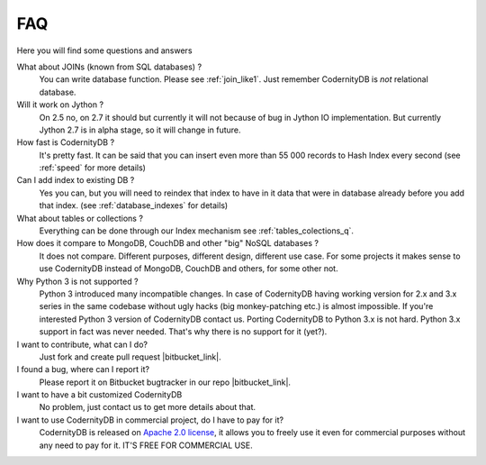 .. _faq:

====================
FAQ
====================


Here you will find some questions and answers


What about JOINs (known from SQL databases) ?
    You can write database function. Please see :ref:`join_like1`. Just remember CodernityDB is *not* relational database.

Will it work on Jython ?
    On 2.5 no, on 2.7 it should but currently it will not because of bug in Jython IO implementation. But currently Jython 2.7 is in alpha stage, so it will change in future.

How fast is CodernityDB ?
    It's pretty fast. It can be said that you can insert even more than 55 000 records to Hash Index every second (see :ref:`speed` for more details)

Can I add index to existing DB ?
    Yes you can, but you will need to reindex that index to have in it data that were in database already before you add that index. (see :ref:`database_indexes` for details)

What about tables or collections ?
    Everything can be done through our Index mechanism see :ref:`tables_colections_q`.

How does it compare to MongoDB, CouchDB and other "big" NoSQL databases ?
    It does not compare. Different purposes, different design, different use case. For some projects it makes sense to use CodernityDB instead of MongoDB, CouchDB and others, for some other not.

Why Python 3 is not supported ?
    Python 3 introduced many incompatible changes. In case of CodernityDB having working version for 2.x and 3.x series in the same codebase without ugly hacks (big monkey-patching etc.) is almost impossible. If you're interested Python 3 version of CodernityDB contact us. Porting CodernityDB to Python 3.x is not hard. Python 3.x support in fact was never needed. That's why there is no support for it (yet?).

I want to contribute, what can I do?
    Just fork and create pull request |bitbucket_link|.

I found a bug, where can I report it?
    Please report it on Bitbucket bugtracker in our repo |bitbucket_link|.

I want to have a bit customized CodernityDB
    No problem, just contact us to get more details about that.

I want to use CodernityDB in commercial project, do I have to pay for it?
    CodernityDB is released on `Apache 2.0 license`_, it allows you to freely use it even for commercial purposes without any need to pay for it. IT'S FREE FOR COMMERCIAL USE. 


.. _Apache 2.0 license: http://www.apache.org/licenses/LICENSE-2.0.html

